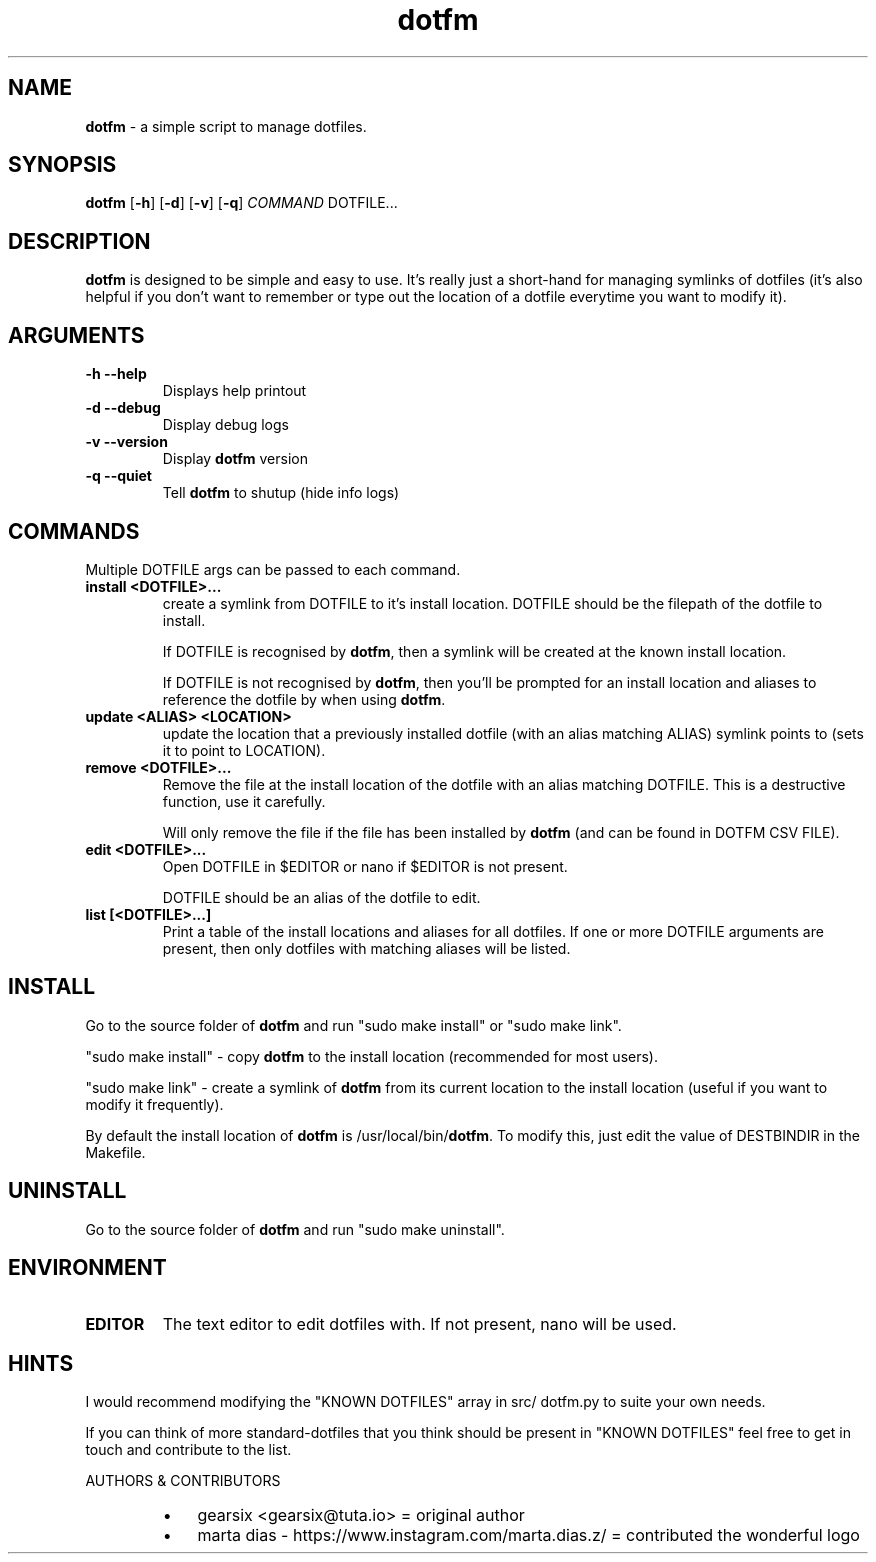 .\" txt2man -d "25 November 2020" -t dotfm -s 1 -v "dotfm README" -r "v2.1.0" -s 1 README
.\" Text automatically generated by txt2man
.TH dotfm 1 "25 November 2020" "v2.1.0" "dotfm README"
.SH NAME
\fBdotfm \fP- a simple script to manage dotfiles.
\fB
.SH SYNOPSIS
.nf
.fam C
\fBdotfm\fP [\fB-h\fP] [\fB-d\fP] [\fB-v\fP] [\fB-q\fP] \fICOMMAND\fP DOTFILE\.\.\.

.fam T
.fi
.fam T
.fi
.SH DESCRIPTION
\fBdotfm\fP is designed to be simple and easy to use. It's really just a
short-hand for managing symlinks of dotfiles (it's also helpful if
you don't want to remember or type out the location of a dotfile
everytime you want to modify it).
.SH ARGUMENTS
.TP
.B
\fB-h\fP \fB--help\fP
Displays help printout
.TP
.B
\fB-d\fP \fB--debug\fP
Display debug logs
.TP
.B
\fB-v\fP \fB--version\fP
Display \fBdotfm\fP version
.TP
.B
\fB-q\fP \fB--quiet\fP
Tell \fBdotfm\fP to shutup (hide info logs)
.SH COMMANDS
Multiple DOTFILE args can be passed to each command.
.TP
.B
install <DOTFILE>\.\.\.
create a symlink from DOTFILE to it's install location. DOTFILE
should be the filepath of the dotfile to install.
.RS
.PP
If DOTFILE is recognised by \fBdotfm\fP, then a symlink will be created
at the known install location.
.PP
If DOTFILE is not recognised by \fBdotfm\fP, then you'll be prompted for
an install location and aliases to reference the dotfile by when
using \fBdotfm\fP.
.RE
.TP
.B
update <ALIAS> <LOCATION>
update the location that a previously installed dotfile (with an
alias matching ALIAS) symlink points to (sets it to point to
LOCATION).
.TP
.B
remove <DOTFILE>\.\.\.
Remove the file at the install location of the dotfile with an alias
matching DOTFILE. This is a destructive function, use it carefully.
.RS
.PP
Will only remove the file if the file has been installed by \fBdotfm\fP
(and can be found in DOTFM CSV FILE).
.RE
.TP
.B
edit <DOTFILE>\.\.\.
Open DOTFILE in $EDITOR or nano if $EDITOR is not present.
.RS
.PP
DOTFILE should be an alias of the dotfile to edit.
.RE
.TP
.B
list [<DOTFILE>\.\.\.]
Print a table of the install locations and aliases for all
dotfiles. If one or more DOTFILE arguments are present, then only
dotfiles with matching aliases will be listed.
.SH INSTALL
Go to the source folder of \fBdotfm\fP and run "sudo make install" or "sudo
make link".
.PP
"sudo make install" - copy \fBdotfm\fP to the install location (recommended
for most users).
.PP
"sudo make link" - create a symlink of \fBdotfm\fP from its current location
to the install location (useful if you want to modify it frequently).
.PP
By default the install location of \fBdotfm\fP is /usr/local/bin/\fBdotfm\fP. To
modify this, just edit the value of DESTBINDIR in the Makefile.
.SH UNINSTALL
Go to the source folder of \fBdotfm\fP and run "sudo make uninstall".
.SH ENVIRONMENT
.TP
.B
EDITOR
The text editor to edit dotfiles with. If not present,
nano will be used.
.SH HINTS
I would recommend modifying the "KNOWN DOTFILES" array in src/ dotfm.py
to suite your own needs.
.PP
If you can think of more standard-dotfiles that you think
should be present in "KNOWN DOTFILES" feel free to get in touch and
contribute to the list.
.RE
.PP
AUTHORS & CONTRIBUTORS
.RS
.IP \(bu 3
gearsix <gearsix@tuta.io> = original author
.IP \(bu 3
marta dias - https://www.instagram.com/marta.dias.z/ = contributed the wonderful logo
